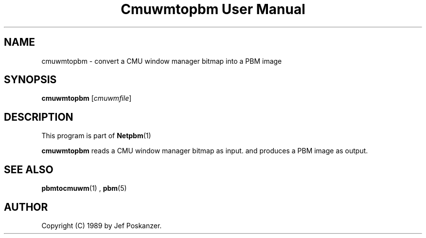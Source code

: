 \
.\" This man page was generated by the Netpbm tool 'makeman' from HTML source.
.\" Do not hand-hack it!  If you have bug fixes or improvements, please find
.\" the corresponding HTML page on the Netpbm website, generate a patch
.\" against that, and send it to the Netpbm maintainer.
.TH "Cmuwmtopbm User Manual" 0 "15 April 1989" "netpbm documentation"

.SH NAME
cmuwmtopbm - convert a CMU window manager bitmap into a PBM image

.UN synopsis
.SH SYNOPSIS

\fBcmuwmtopbm\fP
[\fIcmuwmfile\fP]

.UN description
.SH DESCRIPTION
.PP
This program is part of
.BR Netpbm (1)
.
.PP
\fBcmuwmtopbm\fP reads a CMU window manager bitmap as input.  and
produces a PBM image as output.

.UN seealso
.SH SEE ALSO
.BR pbmtocmuwm (1)
,
.BR pbm (5)


.UN author
.SH AUTHOR

Copyright (C) 1989 by Jef Poskanzer.
